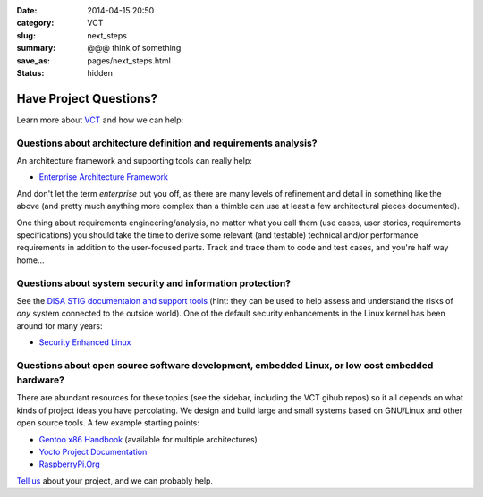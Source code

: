 
:date: 2014-04-15 20:50
:category: VCT
:slug: next_steps
:summary: @@@ think of something
:save_as: pages/next_steps.html
:status: hidden


Have Project Questions?
-----------------------

Learn more about `VCT <../pages/services.html>`_ and how we can help:

Questions about architecture definition and requirements analysis? 
++++++++++++++++++++++++++++++++++++++++++++++++++++++++++++++++++++++++++

An architecture framework and supporting tools can really help:

* `Enterprise Architecture Framework <http://www.architectureframework.com/>`_

And don't let the term *enterprise* put you off, as there are many levels of 
refinement and detail in something like the above (and pretty much anything 
more complex than a thimble can use at least a few architectural pieces 
documented).

One thing about requirements engineering/analysis, no matter what you call 
them (use cases, user stories, requirements specifications) you should take 
the time to derive some relevant (and testable) technical and/or performance 
requirements in addition to the user-focused parts.  Track and trace them to 
code and test cases, and you're half way home...

Questions about system security and information protection?
+++++++++++++++++++++++++++++++++++++++++++++++++++++++++++

See the `DISA STIG documentaion and support tools <http://iase.disa.mil/stigs/>`_
(hint: they can be used to help assess and understand the risks of *any* 
system connected to the outside world).  One of the default security 
enhancements in the Linux kernel has been around for many years:

* `Security Enhanced Linux <http://selinuxproject.org/page/Main_Page>`_

Questions about open source software development, embedded Linux, or low cost embedded hardware?
++++++++++++++++++++++++++++++++++++++++++++++++++++++++++++++++++++++++++++++++++++++++++++++++

There are abundant resources for these topics (see the sidebar, including 
the VCT gihub repos) so it all depends on what kinds of project ideas you 
have percolating.  We design and build large and small systems based on 
GNU/Linux and other open source tools.  A few example starting points:

* `Gentoo x86 Handbook <http://www.gentoo.org/doc/en/handbook/handbook-x86.xml>`_ (available for multiple architectures)
* `Yocto Project Documentation <https://www.yoctoproject.org/documentation/current>`_
* `RaspberryPi.Org <http://www.raspberrypi.org/>`_

`Tell us <../pages/contact.html>`_ about your project, and we can probably help.

